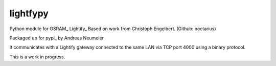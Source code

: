 lightfypy
===============

Python module for OSRAM_ Lightify_
Based on work from Christoph Engelbert. (Github: noctarius)

Packaged up for pypi_ by Andreas Neumeier

It communicates with a Lightify gateway connected to the same LAN via
TCP port 4000 using a binary protocol.

This is a work in progress.
